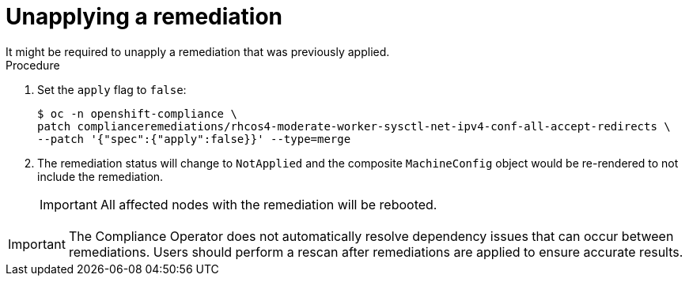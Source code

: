 // Module included in the following assemblies:
//
// * security/compliance_operator/co-scans/compliance-operator-remediation.adoc

:_mod-docs-content-type: PROCEDURE
[id="compliance-unapplying_{context}"]
= Unapplying a remediation
It might be required to unapply a remediation that was previously applied.

.Procedure
. Set the `apply` flag to `false`:
+
[source,terminal]
----
$ oc -n openshift-compliance \
patch complianceremediations/rhcos4-moderate-worker-sysctl-net-ipv4-conf-all-accept-redirects \
--patch '{"spec":{"apply":false}}' --type=merge
----

. The remediation status will change to `NotApplied` and the composite `MachineConfig` object would be re-rendered to not include the remediation.
+
[IMPORTANT]
====
All affected nodes with the remediation will be rebooted.
====

[IMPORTANT]
====
The Compliance Operator does not automatically resolve dependency issues that can occur between remediations. Users should perform a rescan after remediations are applied to ensure accurate results.
====
